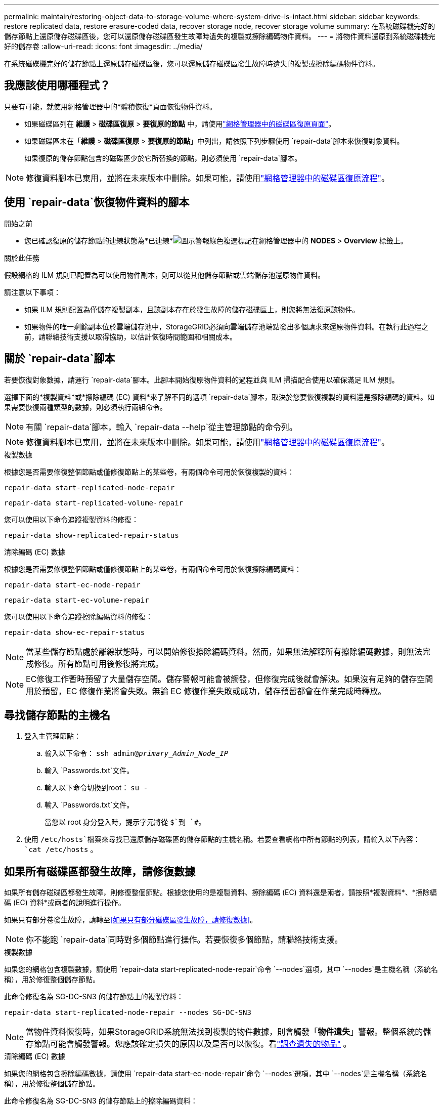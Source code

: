 ---
permalink: maintain/restoring-object-data-to-storage-volume-where-system-drive-is-intact.html 
sidebar: sidebar 
keywords: restore replicated data, restore erasure-coded data, recover storage node, recover storage volume 
summary: 在系統磁碟機完好的儲存節點上還原儲存磁碟區後，您可以還原儲存磁碟區發生故障時遺失的複製或擦除編碼物件資料。 
---
= 將物件資料還原到系統磁碟機完好的儲存卷
:allow-uri-read: 
:icons: font
:imagesdir: ../media/


[role="lead"]
在系統磁碟機完好的儲存節點上還原儲存磁碟區後，您可以還原儲存磁碟區發生故障時遺失的複製或擦除編碼物件資料。



== 我應該使用哪種程式？

只要有可能，就使用網格管理器中的*體積恢復*頁面恢復物件資料。

* 如果磁碟區列在 *維護* > *磁碟區復原* > *要復原的節點* 中，請使用link:../maintain/restoring-volume.html["網格管理器中的磁碟區復原頁面"]。
* 如果磁碟區未在「*維護* > *磁碟區復原* > *要復原的節點*」中列出，請依照下列步驟使用 `repair-data`腳本來恢復對象資料。
+
如果復原的儲存節點包含的磁碟區少於它所替換的節點，則必須使用 `repair-data`腳本。




NOTE: 修復資料腳本已棄用，並將在未來版本中刪除。如果可能，請使用link:../maintain/restoring-volume.html["網格管理器中的磁碟區復原流程"]。



== 使用 `repair-data`恢復物件資料的腳本

.開始之前
* 您已確認復原的儲存節點的連線狀態為*已連線*image:../media/icon_alert_green_checkmark.png["圖示警報綠色複選標記"]在網格管理器中的 *NODES* > *Overview* 標籤上。


.關於此任務
假設網格的 ILM 規則已配置為可以使用物件副本，則可以從其他儲存節點或雲端儲存池還原物件資料。

請注意以下事項：

* 如果 ILM 規則配置為僅儲存複製副本，且該副本存在於發生故障的儲存磁碟區上，則您將無法復原該物件。
* 如果物件的唯一剩餘副本位於雲端儲存池中，StorageGRID必須向雲端儲存池端點發出多個請求來還原物件資料。在執行此過程之前，請聯絡技術支援以取得協助，以估計恢復時間範圍和相關成本。




== 關於 `repair-data`腳本

若要恢復對象數據，請運行 `repair-data`腳本。此腳本開始復原物件資料的過程並與 ILM 掃描配合使用以確保滿足 ILM 規則。

選擇下面的*複製資料*或*擦除編碼 (EC) 資料*來了解不同的選項 `repair-data`腳本，取決於您要恢復複製的資料還是擦除編碼的資料。如果需要恢復兩種類型的數據，則必須執行兩組命令。


NOTE: 有關 `repair-data`腳本，輸入 `repair-data --help`從主管理節點的命令列。


NOTE: 修復資料腳本已棄用，並將在未來版本中刪除。如果可能，請使用link:../maintain/restoring-volume.html["網格管理器中的磁碟區復原流程"]。

[role="tabbed-block"]
====
.複製數據
--
根據您是否需要修復整個節點或僅修復節點上的某些卷，有兩個命令可用於恢復複製的資料：

`repair-data start-replicated-node-repair`

`repair-data start-replicated-volume-repair`

您可以使用以下命令追蹤複製資料的修復：

`repair-data show-replicated-repair-status`

--
.清除編碼 (EC) 數據
--
根據您是否需要修復整個節點或僅修復節點上的某些卷，有兩個命令可用於恢復擦除編碼資料：

`repair-data start-ec-node-repair`

`repair-data start-ec-volume-repair`

您可以使用以下命令追蹤擦除編碼資料的修復：

`repair-data show-ec-repair-status`


NOTE: 當某些儲存節點處於離線狀態時，可以開始修復擦除編碼資料。然而，如果無法解釋所有擦除編碼數據，則無法完成修復。所有節點可用後修復將完成。


NOTE: EC修復工作暫時預留了大量儲存空間。儲存警報可能會被觸發，但修復完成後就會解決。如果沒有足夠的儲存空間用於預留，EC 修復作業將會失敗。無論 EC 修復作業失敗或成功，儲存預留都會在作業完成時釋放。

--
====


== 尋找儲存節點的主機名

. 登入主管理節點：
+
.. 輸入以下命令： `ssh admin@_primary_Admin_Node_IP_`
.. 輸入 `Passwords.txt`文件。
.. 輸入以下命令切換到root： `su -`
.. 輸入 `Passwords.txt`文件。
+
當您以 root 身分登入時，提示字元將從 `$`到 `#`。



. 使用 `/etc/hosts`檔案來尋找已還原儲存磁碟區的儲存節點的主機名稱。若要查看網格中所有節點的列表，請輸入以下內容： `cat /etc/hosts` 。




== 如果所有磁碟區都發生故障，請修復數據

如果所有儲存磁碟區都發生故障，則修復整個節點。根據您使用的是複製資料、擦除編碼 (EC) 資料還是兩者，請按照*複製資料*、*擦除編碼 (EC) 資料*或兩者的說明進行操作。

如果只有部分卷發生故障，請轉至<<如果只有部分磁碟區發生故障，請修復數據>>。


NOTE: 你不能跑 `repair-data`同時對多個節點進行操作。若要恢復多個節點，請聯絡技術支援。

[role="tabbed-block"]
====
.複製數據
--
如果您的網格包含複製數據，請使用 `repair-data start-replicated-node-repair`命令 `--nodes`選項，其中 `--nodes`是主機名稱（系統名稱），用於修復整個儲存節點。

此命令修復名為 SG-DC-SN3 的儲存節點上的複製資料：

`repair-data start-replicated-node-repair --nodes SG-DC-SN3`


NOTE: 當物件資料恢復時，如果StorageGRID系統無法找到複製的物件數據，則會觸發「*物件遺失*」警報。整個系統的儲存節點可能會觸發警報。您應該確定損失的原因以及是否可以恢復。看link:../troubleshoot/investigating-lost-objects.html["調查遺失的物品"] 。

--
.清除編碼 (EC) 數據
--
如果您的網格包含擦除編碼數據，請使用 `repair-data start-ec-node-repair`命令 `--nodes`選項，其中 `--nodes`是主機名稱（系統名稱），用於修復整個儲存節點。

此命令修復名為 SG-DC-SN3 的儲存節點上的擦除編碼資料：

`repair-data start-ec-node-repair --nodes SG-DC-SN3`

該操作傳回一個唯一的 `repair ID`識別這個 `repair_data`手術。使用這個 `repair ID`追蹤進展和結果 `repair_data`手術。恢復過程完成後不會回傳任何其他回饋。

當某些儲存節點處於離線狀態時，可以開始修復擦除編碼資料。所有節點可用後修復將完成。

--
====


== 如果只有部分磁碟區發生故障，請修復數據

如果只有部分卷發生故障，請修復受影響的捲。根據您使用的是複製資料、擦除編碼 (EC) 資料還是兩者，請按照*複製資料*、*擦除編碼 (EC) 資料*或兩者的說明進行操作。

如果所有磁碟區都失敗，請轉至<<如果所有磁碟區都發生故障，請修復數據>>。

以十六進位輸入磁碟區 ID。例如， `0000`是第一卷， `000F`是第十六卷。您可以指定一個磁碟區、一系列磁碟區或不在一個序列中的多個磁碟區。

所有磁碟區必須位於同一個儲存節點上。如果需要還原多個儲存節點的捲，請聯絡技術支援。

[role="tabbed-block"]
====
.複製數據
--
如果您的網格包含複製數據，請使用 `start-replicated-volume-repair`命令 `--nodes`識別節點的選項（其中 `--nodes`是節點的主機名稱）。然後添加 `--volumes`或者 `--volume-range`選項，如以下範例所示。

*單一卷*：此指令將複製的資料還原到卷 `0002`在名為 SG-DC-SN3 的儲存節點上：

`repair-data start-replicated-volume-repair --nodes SG-DC-SN3 --volumes 0002`

*卷範圍*：此指令將複製的資料還原為範圍內的所有捲 `0003`到 `0009`在名為 SG-DC-SN3 的儲存節點上：

`repair-data start-replicated-volume-repair --nodes SG-DC-SN3 --volume-range 0003,0009`

*多個磁碟區不在序列中*：此指令將複製的資料還原到卷 `0001`， `0005` ， 和 `0008`在名為 SG-DC-SN3 的儲存節點上：

`repair-data start-replicated-volume-repair --nodes SG-DC-SN3 --volumes 0001,0005,0008`


NOTE: 當物件資料恢復時，如果StorageGRID系統無法找到複製的物件數據，則會觸發「*物件遺失*」警報。整個系統的儲存節點可能會觸發警報。請注意警報描述和建議的操作，以確定遺失的原因以及是否可以恢復。

--
.清除編碼 (EC) 數據
--
如果您的網格包含擦除編碼數據，請使用 `start-ec-volume-repair`命令 `--nodes`識別節點的選項（其中 `--nodes`是節點的主機名稱）。然後添加 `--volumes`或者 `--volume-range`選項，如以下範例所示。

*單一卷*：此命令將擦除編碼資料還原到卷 `0007`在名為 SG-DC-SN3 的儲存節點上：

`repair-data start-ec-volume-repair --nodes SG-DC-SN3 --volumes 0007`

*磁碟區範圍*：此指令將擦除編碼資料還原為範圍內的所有捲 `0004`到 `0006`在名為 SG-DC-SN3 的儲存節點上：

`repair-data start-ec-volume-repair --nodes SG-DC-SN3 --volume-range 0004,0006`

*多個磁碟區不在序列中*：此指令將擦除編碼資料還原為磁碟區 `000A`， `000C` ， 和 `000E`在名為 SG-DC-SN3 的儲存節點上：

`repair-data start-ec-volume-repair --nodes SG-DC-SN3 --volumes 000A,000C,000E`

這 `repair-data`操作返回唯一的 `repair ID`識別這個 `repair_data`手術。使用這個 `repair ID`追蹤進展和結果 `repair_data`手術。恢復過程完成後不會回傳任何其他回饋。


NOTE: 當某些儲存節點處於離線狀態時，可以開始修復擦除編碼資料。所有節點可用後修復將完成。

--
====


== 顯示器維修

根據您使用*複製資料*、*擦除編碼 (EC) 資料*或兩者來監控修復作業的狀態。

您也可以監控正在進行的磁碟區復原作業的狀態，並查看已完成的復原作業的歷史記錄link:../maintain/restoring-volume.html["網格管理器"]。

[role="tabbed-block"]
====
.複製數據
--
* 若要取得重複修復的估計完成百分比，請新增 `show-replicated-repair-status`修復資料命令的選項。
+
`repair-data show-replicated-repair-status`

* 要確定修復是否完成：
+
.. 選擇 *NODES* > *_正在修復的儲存節點_* > *ILM*。
.. 查看評估部分中的屬性。修復完成後，*Awaiting - All* 屬性指示 0 個物件。


* 要更詳細監控修復情況：
+
.. 選擇*支援* > *工具* > *網格拓撲*。
.. 選擇 *_grid_* > *_Storage Node being repaired_* > *LDR* > *Data Store*。
.. 盡可能結合使用以下屬性來確定複製修復是否完整。
+

NOTE: Cassandra 可能存在不一致，並且無法追蹤失敗的修復。

+
*** *嘗試修復 (XRPA)*：使用此屬性來追蹤重複修復的進度。每次儲存節點嘗試修復高風險物件時，此屬性都會增加。當此屬性在比當前掃描週期（由*掃描週期-估計*屬性提供）更長的時間內沒有增加時，表示 ILM 掃描未在任何節點上發現需要修復的高風險物件。
+

NOTE: 高風險物體是指有完全失去風險的物體。這不包括不滿足其 ILM 配置的物件。

*** *掃描週期－估計值（XSCM）*：使用此屬性估計何時將策略變更套用至先前攝取的物件。如果「*嘗試修復*」屬性在比目前掃描週期更長的時間內沒有增加，則很可能進行了重複修復。請注意，掃描週期可能會變更。 *掃描週期－估計值 (XSCM)* 屬性適用於整個網格，並且是所有節點掃描週期的最大值。您可以查詢網格的*掃描週期－估計*屬性歷史記錄來決定適當的時間範圍。






--
.清除編碼 (EC) 數據
--
要監控擦除編碼資料的修復並重試任何可能失敗的請求：

. 確定擦除編碼資料修復的狀態：
+
** 選擇 *SUPPORT* > *Tools* > *Metrics* 來查看目前作業的預計完成時間和完成百分比。然後，在 Grafana 部分中選擇 *EC Overview*。查看*Grid EC 作業預計完成時間*和*Grid EC 作業完成百分比*儀表板。
** 使用此命令查看特定 `repair-data`手術：
+
`repair-data show-ec-repair-status --repair-id repair ID`

** 使用此命令列出所有修復：
+
`repair-data show-ec-repair-status`

+
輸出列出訊息，包括 `repair ID`，適用於所有之前和目前正在進行的維修。



. 如果輸出顯示修復操作失敗，請使用 `--repair-id`選項來重試修復。
+
此指令使用修復 ID 6949309319275667690 重試失敗的節點修復：

+
`repair-data start-ec-node-repair --repair-id 6949309319275667690`

+
此指令使用修復 ID 6949309319275667690 重試失敗的磁碟區修復：

+
`repair-data start-ec-volume-repair --repair-id 6949309319275667690`



--
====